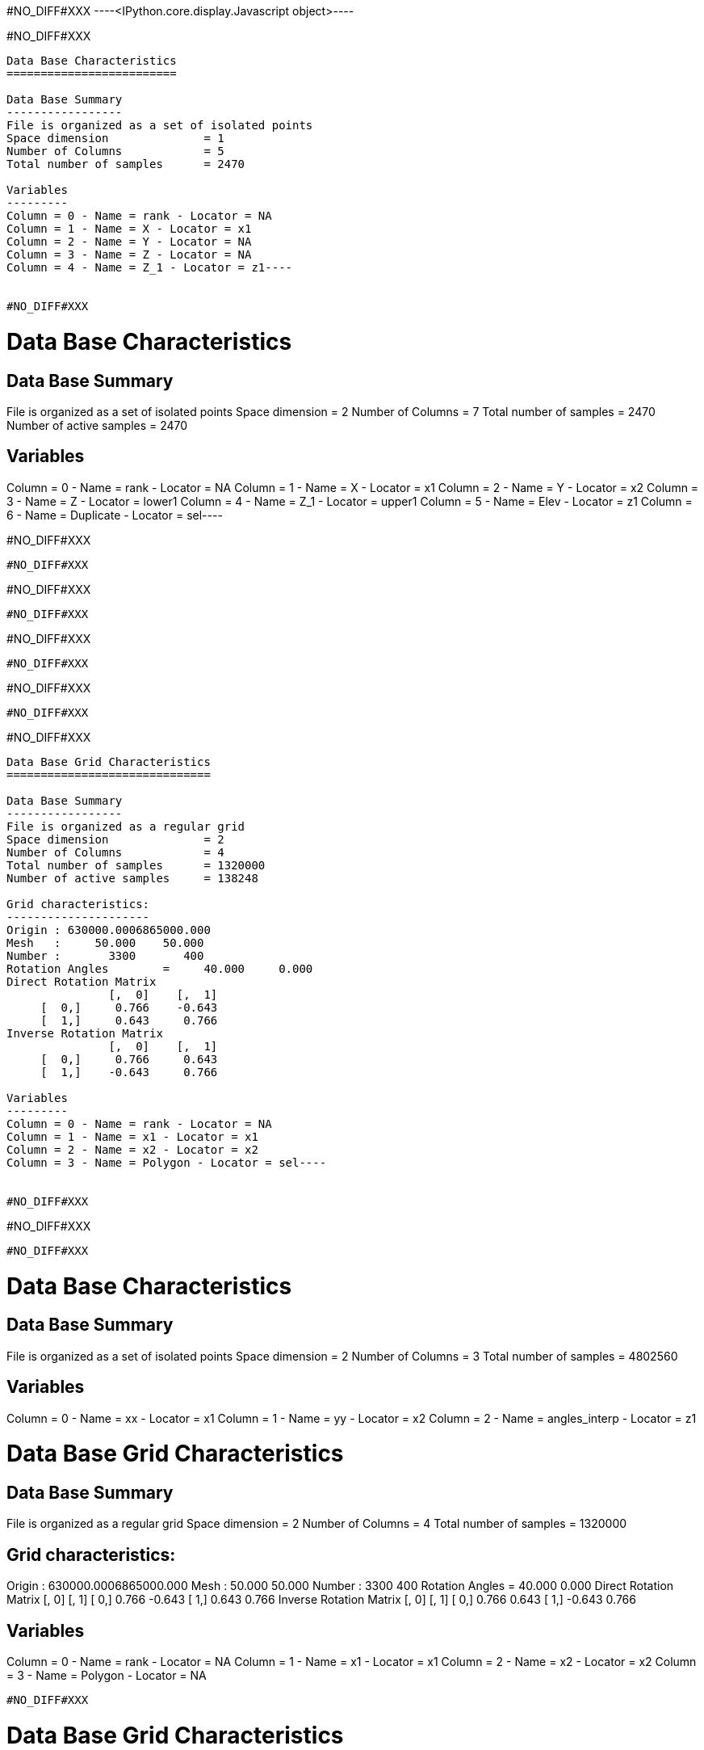 #NO_DIFF#XXX
----<IPython.core.display.Javascript object>----


#NO_DIFF#XXX
----
Data Base Characteristics
=========================

Data Base Summary
-----------------
File is organized as a set of isolated points
Space dimension              = 1
Number of Columns            = 5
Total number of samples      = 2470

Variables
---------
Column = 0 - Name = rank - Locator = NA
Column = 1 - Name = X - Locator = x1
Column = 2 - Name = Y - Locator = NA
Column = 3 - Name = Z - Locator = NA
Column = 4 - Name = Z_1 - Locator = z1----


#NO_DIFF#XXX
----
Data Base Characteristics
=========================

Data Base Summary
-----------------
File is organized as a set of isolated points
Space dimension              = 2
Number of Columns            = 7
Total number of samples      = 2470
Number of active samples     = 2470

Variables
---------
Column = 0 - Name = rank - Locator = NA
Column = 1 - Name = X - Locator = x1
Column = 2 - Name = Y - Locator = x2
Column = 3 - Name = Z - Locator = lower1
Column = 4 - Name = Z_1 - Locator = upper1
Column = 5 - Name = Elev - Locator = z1
Column = 6 - Name = Duplicate - Locator = sel----


#NO_DIFF#XXX
----
#NO_DIFF#XXX
----


#NO_DIFF#XXX
----
#NO_DIFF#XXX
----


#NO_DIFF#XXX
----
#NO_DIFF#XXX
----


#NO_DIFF#XXX
----
#NO_DIFF#XXX
----


#NO_DIFF#XXX
----
Data Base Grid Characteristics
==============================

Data Base Summary
-----------------
File is organized as a regular grid
Space dimension              = 2
Number of Columns            = 4
Total number of samples      = 1320000
Number of active samples     = 138248

Grid characteristics:
---------------------
Origin : 630000.0006865000.000
Mesh   :     50.000    50.000
Number :       3300       400
Rotation Angles        =     40.000     0.000
Direct Rotation Matrix
               [,  0]    [,  1]
     [  0,]     0.766    -0.643
     [  1,]     0.643     0.766
Inverse Rotation Matrix
               [,  0]    [,  1]
     [  0,]     0.766     0.643
     [  1,]    -0.643     0.766

Variables
---------
Column = 0 - Name = rank - Locator = NA
Column = 1 - Name = x1 - Locator = x1
Column = 2 - Name = x2 - Locator = x2
Column = 3 - Name = Polygon - Locator = sel----


#NO_DIFF#XXX
----
#NO_DIFF#XXX
----


#NO_DIFF#XXX
----

Data Base Characteristics
=========================

Data Base Summary
-----------------
File is organized as a set of isolated points
Space dimension              = 2
Number of Columns            = 3
Total number of samples      = 4802560

Variables
---------
Column = 0 - Name = xx - Locator = x1
Column = 1 - Name = yy - Locator = x2
Column = 2 - Name = angles_interp - Locator = z1

Data Base Grid Characteristics
==============================

Data Base Summary
-----------------
File is organized as a regular grid
Space dimension              = 2
Number of Columns            = 4
Total number of samples      = 1320000

Grid characteristics:
---------------------
Origin : 630000.0006865000.000
Mesh   :     50.000    50.000
Number :       3300       400
Rotation Angles        =     40.000     0.000
Direct Rotation Matrix
               [,  0]    [,  1]
     [  0,]     0.766    -0.643
     [  1,]     0.643     0.766
Inverse Rotation Matrix
               [,  0]    [,  1]
     [  0,]     0.766     0.643
     [  1,]    -0.643     0.766

Variables
---------
Column = 0 - Name = rank - Locator = NA
Column = 1 - Name = x1 - Locator = x1
Column = 2 - Name = x2 - Locator = x2
Column = 3 - Name = Polygon - Locator = NA
----


#NO_DIFF#XXX
----

Data Base Grid Characteristics
==============================

Data Base Summary
-----------------
File is organized as a regular grid
Space dimension              = 2
Number of Columns            = 5
Total number of samples      = 1320000

Grid characteristics:
---------------------
Origin : 630000.0006865000.000
Mesh   :     50.000    50.000
Number :       3300       400
Rotation Angles        =     40.000     0.000
Direct Rotation Matrix
               [,  0]    [,  1]
     [  0,]     0.766    -0.643
     [  1,]     0.643     0.766
Inverse Rotation Matrix
               [,  0]    [,  1]
     [  0,]     0.766     0.643
     [  1,]    -0.643     0.766

Variables
---------
Column = 0 - Name = rank - Locator = NA
Column = 1 - Name = x1 - Locator = x1
Column = 2 - Name = x2 - Locator = x2
Column = 3 - Name = Polygon - Locator = NA
Column = 4 - Name = Migrate.angles_interp - Locator = z1
----


#NO_DIFF#XXX
----
Data Base Grid Characteristics
==============================

Data Base Summary
-----------------
File is organized as a regular grid
Space dimension              = 2
Number of Columns            = 7
Total number of samples      = 1320000
Number of active samples     = 278129

Grid characteristics:
---------------------
Origin : 630000.0006865000.000
Mesh   :     50.000    50.000
Number :       3300       400
Rotation Angles        =     40.000     0.000
Direct Rotation Matrix
               [,  0]    [,  1]
     [  0,]     0.766    -0.643
     [  1,]     0.643     0.766
Inverse Rotation Matrix
               [,  0]    [,  1]
     [  0,]     0.766     0.643
     [  1,]    -0.643     0.766

Variables
---------
Column = 0 - Name = rank - Locator = NA
Column = 1 - Name = x1 - Locator = x1
Column = 2 - Name = x2 - Locator = x2
Column = 3 - Name = Polygon - Locator = NA
Column = 4 - Name = Migrate.angles_interp - Locator = z1
Column = 5 - Name = angle_define - Locator = NA
Column = 6 - Name = res - Locator = sel----


#NO_DIFF#XXX
----
#NO_DIFF#XXX
----


#NO_DIFF#XXX
----
Data Base Grid Characteristics
==============================

Data Base Summary
-----------------
File is organized as a regular grid
Space dimension              = 2
Number of Columns            = 7
Total number of samples      = 1320000
Number of active samples     = 278129

Grid characteristics:
---------------------
Origin : 630000.0006865000.000
Mesh   :     50.000    50.000
Number :       3300       400
Rotation Angles        =     40.000     0.000
Direct Rotation Matrix
               [,  0]    [,  1]
     [  0,]     0.766    -0.643
     [  1,]     0.643     0.766
Inverse Rotation Matrix
               [,  0]    [,  1]
     [  0,]     0.766     0.643
     [  1,]    -0.643     0.766

Variables
---------
Column = 0 - Name = rank - Locator = NA
Column = 1 - Name = x1 - Locator = x1
Column = 2 - Name = x2 - Locator = x2
Column = 3 - Name = Polygon - Locator = NA
Column = 4 - Name = Migrate.angles_interp - Locator = z1
Column = 5 - Name = angle_define - Locator = NA
Column = 6 - Name = res - Locator = sel----


#NO_DIFF#XXX
----
Data Base Characteristics
=========================

Data Base Summary
-----------------
File is organized as a set of isolated points
Space dimension              = 2
Number of Columns            = 7
Total number of samples      = 2334
Number of active samples     = 2319

Variables
---------
Column = 0 - Name = rank - Locator = NA
Column = 1 - Name = X - Locator = x1
Column = 2 - Name = Y - Locator = x2
Column = 3 - Name = Thickness - Locator = lower1
Column = 4 - Name = Thickness_1 - Locator = upper1
Column = 5 - Name = ThicknessSides - Locator = z1
Column = 6 - Name = Duplicate - Locator = sel----


#NO_DIFF#XXX
----
Data Base Characteristics
=========================

Data Base Summary
-----------------
File is organized as a set of isolated points
Space dimension              = 2
Number of Columns            = 8
Total number of samples      = 2334
Number of active samples     = 1010

Variables
---------
Column = 0 - Name = rank - Locator = NA
Column = 1 - Name = X - Locator = x1
Column = 2 - Name = Y - Locator = x2
Column = 3 - Name = Thickness - Locator = lower1
Column = 4 - Name = Thickness_1 - Locator = upper1
Column = 5 - Name = ThicknessSides - Locator = z1
Column = 6 - Name = Duplicate - Locator = NA
Column = 7 - Name = selVario - Locator = sel----


#NO_DIFF#XXX
----

Variogram characteristics
=========================
Number of variable(s)       = 1
Number of direction(s)      = 2
Space dimension             = 2
Variable(s)                 = [ThicknessSides]

Variance-Covariance Matrix     8.283

Direction #1
------------
Number of lags              = 40
Direction coefficients      =      1.000     1.000
Direction angles (degrees)  =     45.000
Tolerance on direction      =     45.000 (degrees)
Calculation lag             =    800.000
Tolerance on distance       =     50.000 (Percent of the lag value)

For variable 1
      Rank    Npairs  Distance     Value
         0  1491.000   222.985     4.285
         1  4135.000   817.513     6.027
         2  5005.000  1597.763     5.766
         3  5177.000  2403.961     7.196
         4  4931.000  3202.456     7.062
         5  5414.000  3996.471     6.883
         6  5969.000  4804.571     6.796
         7  5993.000  5607.391     6.235
         8  5918.000  6392.940     6.156
         9  5849.000  7198.209     7.202
        10  5641.000  8004.082     6.712
        11  4824.000  8800.796     7.726
        12  5439.000  9591.894     6.860
        13  5085.000 10419.647     6.706
        14  5724.000 11192.490     6.888
        15  6188.000 12005.854     6.486
        16  5405.000 12774.212     6.783
        17  4865.000 13605.264     6.492
        18  4534.000 14393.326     6.467
        19  4769.000 15203.346     6.514
        20  4627.000 16001.095     5.897
        21  4445.000 16792.930     6.947
        22  4752.000 17616.012     7.331
        23  6299.000 18422.320     7.206
        24  5733.000 19188.948     7.033
        25  5351.000 19996.702     6.631
        26  5152.000 20791.695     7.815
        27  5461.000 21593.342     7.902
        28  4816.000 22408.492     7.541
        29  5391.000 23190.246     9.345
        30  5021.000 24009.337     7.375
        31  5194.000 24797.226     7.986
        32  5192.000 25607.977     7.768
        33  5401.000 26409.342     8.086
        34  4927.000 27190.648     7.410
        35  4718.000 27990.954     7.806
        36  4509.000 28793.658     7.400
        37  5346.000 29648.534     6.941
        38  5449.000 30397.797     7.461
        39  6073.000 31199.396     7.758

Direction #2
------------
Number of lags              = 20
Direction coefficients      =     -1.000     1.000
Direction angles (degrees)  =    135.000
Tolerance on direction      =     45.000 (degrees)
Calculation lag             =    400.000
Tolerance on distance       =     50.000 (Percent of the lag value)

For variable 1
      Rank    Npairs  Distance     Value
         0   596.000   119.136     2.768
         1  1400.000   393.701     4.532
         2  1453.000   793.785     6.290
         3  1224.000  1196.400     6.529
         4  1032.000  1596.868     7.385
         5   858.000  1983.161     7.192
         6   697.000  2404.699     7.787
         7   675.000  2794.542     7.751
         8   419.000  3189.263     8.768
         9   354.000  3597.904    11.252
        10   339.000  3996.583     9.995
        11   260.000  4402.766     7.896
        12   232.000  4792.850     7.453
        13   177.000  5178.782     7.800
        14   172.000  5586.833     6.960
        15   100.000  5978.383     9.960
        16    89.000  6394.625     9.218
        17    55.000  6800.319     5.859
        18    30.000  7199.585     9.574
        19    39.000  7641.196     4.828

#NO_DIFF#XXX
----


#NO_DIFF#XXX
----

Model characteristics
=====================
Space dimension              = 2
Number of variable(s)        = 1
Number of basic structure(s) = 2
Number of drift function(s)  = 0
Number of drift equation(s)  = 0

Covariance Part
---------------
Nugget Effect
- Sill         =      2.203
Matern (Third Parameter = 1)
- Sill         =      4.715
- Ranges       =   1045.034  1497.054
- Theo. Ranges =    301.675   432.162
- Angles       =     45.000     0.000
- Rotation Matrix
               [,  0]    [,  1]
     [  0,]     0.707    -0.707
     [  1,]     0.707     0.707
Total Sill     =      6.918
Known Mean(s)     0.000

#NO_DIFF#XXX


Model characteristics
=====================
Space dimension              = 2
Number of variable(s)        = 1
Number of basic structure(s) = 2
Number of drift function(s)  = 0
Number of drift equation(s)  = 0

Covariance Part
---------------
Nugget Effect
- Sill         =      2.203
Matern (Third Parameter = 1)
- Sill         =      4.715
- Ranges       =   1045.034  1497.054
- Theo. Ranges =    301.675   432.162
- Angles       =     45.000     0.000
- Rotation Matrix
               [,  0]    [,  1]
     [  0,]     0.707    -0.707
     [  1,]     0.707     0.707
Total Sill     =      6.918
Known Mean(s)     0.000
----


#NO_DIFF#XXX
----
Model characteristics
=====================
Space dimension              = 2
Number of variable(s)        = 1
Number of basic structure(s) = 2
Number of drift function(s)  = 1
Number of drift equation(s)  = 1

Covariance Part
---------------
Nugget Effect
- Sill         =      2.200
Matern (Third Parameter = 1)
- Sill         =      4.700
- Ranges       =   2000.000   200.000
- Theo. Ranges =    577.350    57.735
Total Sill     =      6.900

Drift Part
----------
Universality_Condition----


#NO_DIFF#XXX
----
#NO_DIFF#XXX
----
